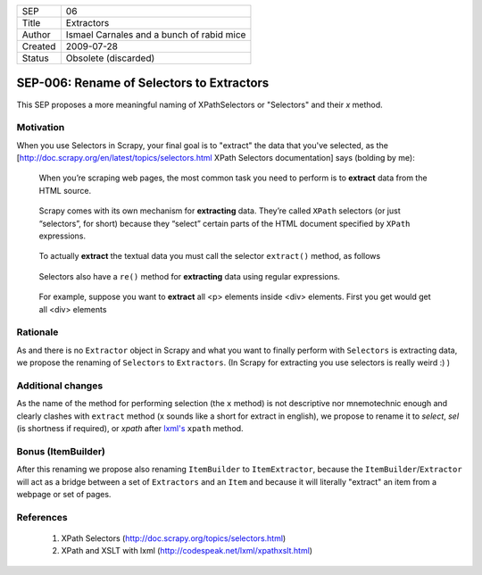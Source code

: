 =======  =========================================
SEP      06
Title    Extractors
Author   Ismael Carnales and a bunch of rabid mice
Created  2009-07-28
Status   Obsolete (discarded)
=======  =========================================

==========================================
SEP-006: Rename of Selectors to Extractors
==========================================

This SEP proposes a more meaningful naming of XPathSelectors or "Selectors" and their `x` method.

Motivation
==========

When you use Selectors in Scrapy, your final goal is to "extract" the data that
you've selected, as the [http://doc.scrapy.org/en/latest/topics/selectors.html
XPath Selectors documentation] says (bolding by me):

   When you’re scraping web pages, the most common task you need to perform is
   to **extract** data from the HTML source.

..

   Scrapy comes with its own mechanism for **extracting** data. They’re called
   ``XPath`` selectors (or just “selectors”, for short) because they “select”
   certain parts of the HTML document specified by ``XPath`` expressions.

..

   To actually **extract** the textual data you must call the selector
   ``extract()`` method, as follows

..

   Selectors also have a ``re()`` method for **extracting** data using regular
   expressions.

..

   For example, suppose you want to **extract** all <p> elements inside <div>
   elements. First you get would get all <div> elements

Rationale
=========

As and there is no ``Extractor`` object in Scrapy and what you want to finally
perform with ``Selectors`` is extracting data, we propose the renaming of
``Selectors`` to ``Extractors``. (In Scrapy for extracting you use selectors is
really weird :) )

Additional changes
==================

As the name of the method for performing selection (the ``x`` method) is not
descriptive nor mnemotechnic enough and clearly clashes with ``extract`` method
(x sounds like a short for extract in english), we propose to rename it to
`select`, `sel` (is shortness if required), or `xpath` after `lxml's
<http://codespeak.net/lxml/xpathxslt.html>`_ ``xpath`` method.

Bonus (ItemBuilder)
===================

After this renaming we propose also renaming ``ItemBuilder`` to ``ItemExtractor``,
because the ``ItemBuilder``/``Extractor`` will act as a bridge between a set of
``Extractors`` and an ``Item`` and because it will literally "extract" an item from a
webpage or set of pages.

References
==========

 1. XPath Selectors (http://doc.scrapy.org/topics/selectors.html)
 2. XPath and XSLT with lxml (http://codespeak.net/lxml/xpathxslt.html)
